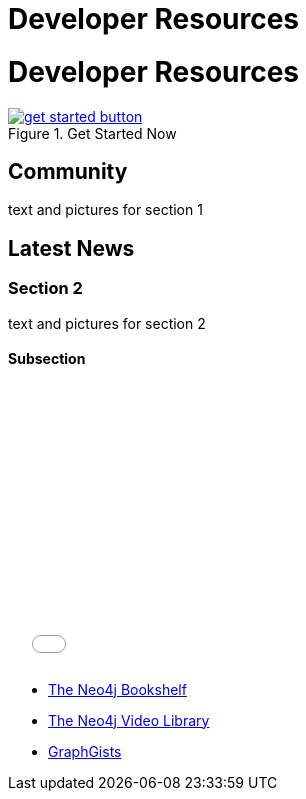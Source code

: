 = Developer Resources
:section: Developer Resources
:section-link: new-home
:section-level: 1
:slug: new-home

= Developer Resources 

.Get Started Now
image::get-started-button.png[link="/get-started/"]

== Community

text and pictures for section 1

== Latest News

=== Section 2

text and pictures for section 2

==== Subsection

++++
<iframe src="//player.vimeo.com/video/105756951?color=ff9933" width="500" height="281" frameborder="0" webkitallowfullscreen mozallowfullscreen allowfullscreen></iframe>
++++

[role=side-nav]
* link:/books[The Neo4j Bookshelf]
* http://watch.neo4j.org[The Neo4j Video Library]
* http://gist.neo4j.org/[GraphGists]

// .. etc ..
